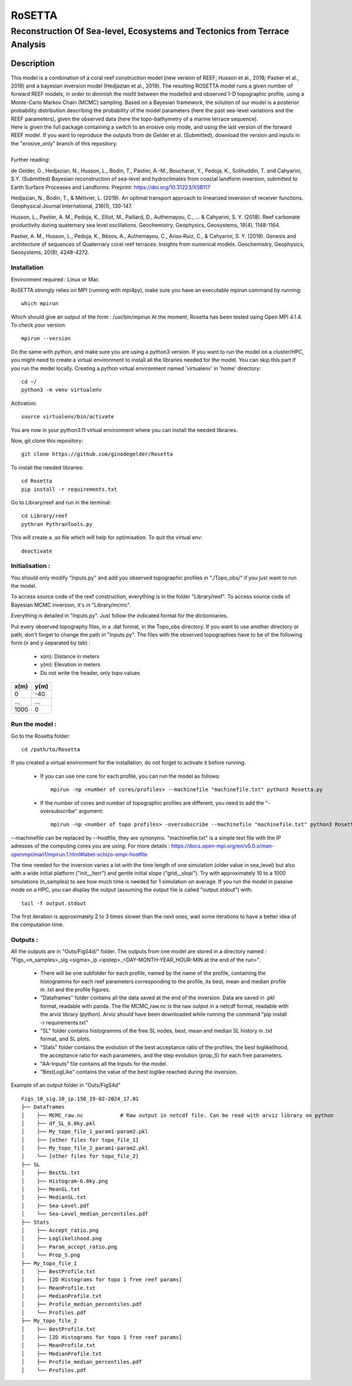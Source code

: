 =============
RoSETTA
=============
-----------------------------------------------
Reconstruction Of Sea-level, Ecosystems and Tectonics from Terrace Analysis
-----------------------------------------------

Description
===========

| This model is a combination of a coral reef construction model (new version of REEF; Husson et al., 2018; Pastier et al., 2019) and a bayesian inversion model (Hedjazian et al., 2019). The resulting ROSETTA model runs a given number of forward REEF models, in order to diminish the misfit between the modelled and observed 1-D topographic profile, using a Monte-Carlo Markov Chain (MCMC) sampling. Based on a Bayesian framework, the solution of our model is a posterior probability distribution describing the probability of the model parameters (here the past sea-level variations and the REEF parameters), given the observed data (here the topo-bathymetry of a marine terrace sequence).
| Here is given the full package containing a switch to an erosive only mode, and using the last version of the forward REEF model. If you want to reproduce the outputs from de Gelder et al. (Submitted), download the version and inputs in the "erosive_only" branch of this repository.
|
| Further reading:

de Gelder, G., Hedjazian, N., Husson, L., Bodin, T., Pastier, A.-M., Boucharat, Y., Pedoja, K., Solihuddin, T. and Cahyarini, S.Y. (Submitted) Bayesian reconstruction of sea-level and hydroclimates from coastal landform inversion, submitted to Earth Surface Processes and Landforms. Preprint: https://doi.org/10.31223/X5B117

Hedjazian, N., Bodin, T., & Métivier, L. (2019). An optimal transport approach to linearized inversion of receiver functions. Geophysical Journal International, 216(1), 130-147.

Husson, L., Pastier, A. M., Pedoja, K., Elliot, M., Paillard, D., Authemayou, C., ... & Cahyarini, S. Y. (2018). Reef carbonate productivity during quaternary sea level oscillations. Geochemistry, Geophysics, Geosystems, 19(4), 1148-1164.

Pastier, A. M., Husson, L., Pedoja, K., Bézos, A., Authemayou, C., Arias‐Ruiz, C., & Cahyarini, S. Y. (2019). Genesis and architecture of sequences of Quaternary coral reef terraces: Insights from numerical models. Geochemistry, Geophysics, Geosystems, 20(8), 4248-4272.

Installation 
------------

Environment required : Linux or Mac

RoSETTA strongly relies on MPI (running with mpi4py), make sure you have an executable mpirun command by running::

	which mpirun

Which should give an output of the form : /usr/bin/mpirun
At the moment, Rosetta has been tested using Open MPI 4.1.4. To check your version::

	mpirun --version

Do the same with python, and make sure you are using a python3 version.
If you want to run the model on a cluster/HPC, you might need to create a virtual environment to install all the libraries needed for the model. You can skip this part if you run the model locally.
Creating a python virtual environment named 'virtualenv' in 'home' directory::

        cd ~/
	python3 -m venv virtualenv

Activation::

        source virtualenv/bin/activate

You are now in your python3.11 virtual environment where you can install the needed libraries.

Now, git clone this repository::

	git clone https://github.com/ginodegelder/Rosetta

To install the needed libraries::

	cd Rosetta
        pip install -r requirements.txt

Go to Library/reef and run in the terminal::

	cd Library/reef
	pythran PythranTools.py

This will create a .so file which will help for optimisation.
To quit the virtual env::
        
        deactivate

Initialisation :
----------------

You should only modify "Inputs.py" and add you observed topographic profiles in "./Topo_obs/" if you just want to run the model. 

To access source code of the reef construction, everything is in the folder "Library/reef". 
To access source code of Bayesian MCMC inversion, it's in "Library/mcmc".

Everything is detailed in "Inputs.py". Just follow the indicated format for the dictionnaries.

Put every observed topography files, in a .dat format, in the Topo_obs directory. If you want to use another directory or path, don't forget to change the path in "Inputs.py".
The files with the observed topographies have to be of the following form (x and y separated by tab) :

   - x(m): Distance in meters
   - y(m): Elevation in meters
   - Do not write the header, only topo values

+------+------+
| x(m) | y(m) |
+======+======+
| 0    | -40  |
+------+------+
| ...  | ...  |
+------+------+
| 1000 | 0    |
+------+------+


Run the model :
---------------

Go to the Rosetta folder::

	cd /path/to/Rosetta

If you created a virtual environment for the installation, do not forget to activate it before running.

 - If you can use one core for each profile, you can run the model as follows::

        mpirun -np <number of cores/profiles> --machinefile "machinefile.txt" python3 Rosetta.py

 - If the number of cores and number of topographic profiles are different, you need to add the "-oversubscribe" argument::

        mpirun -np <number of topo profiles> -oversubscribe --machinefile "machinefile.txt" python3 Rosetta.py

--machinefile can be replaced by --hostfile, they are synonyms. "machinefile.txt" is a simple text file with the IP adresses of the computing cores you are using. For more details : https://docs.open-mpi.org/en/v5.0.x/man-openmpi/man1/mpirun.1.html#label-schizo-ompi-hostfile

The time needed for the inversion varies a lot with the time length of one simulation (older value in sea_level) but also with a wide initial platform ("init__lterr") and gentle initial slope ("grid__slopi"). Try with approximately 10 to a 1000 simulations (n_samples) to see how much time is needed for 1 simulation on average.
If you run the model in passive mode on a HPC, you can display the output (assuming the output file is called "output.stdout") with::

	tail -f output.stdout

The first iteration is approximately 2 to 3 times slower than the next ones, wait some iterations to have a better idea of the computation time. 

Outputs :
---------

All the outputs are in "Outs/FigS4d/" folder.
The outputs from one model are stored in a directory named : "Figs_<n_samples>_sig.<sigma>_ip.<ipstep>_<DAY-MONTH-YEAR_HOUR-MIN at the end of the run>".
 - There will be one subfolder for each profile, named by the name of the profile, containing the histogramms for each reef parameters corresponding to the profile, its best, mean and median profile in .txt and the profile figures. 
 - "Dataframes" folder contains all the data saved at the end of the inversion. Data are saved in .pkl format, readable with panda. The file MCMC_raw.nc is the raw output in a netcdf format, readable with the arviz library (python). Arviz should have been downloaded while running the command "pip install -r requirements.txt"
 - "SL" folder contains histogramms of the free SL nodes, best, mean and median SL history in .txt format, and SL plots.
 - "Stats" folder contains the evolution of the best acceptance ratio of the profiles, the best loglikelihood, the acceptance ratio for each parameters, and the step evolution (prop_S) for each free parameters. 
 - "AA-Inputs" file contains all the Inputs for the model.
 - "BestLogLike" contains the value of the best loglike reached during the inversion.

Example of an output folder in "Outs/FigS4d"

::

    Figs_10_sig.10_ip.150_19-02-2024_17.01
    ├── Dataframes
    │    ├── MCMC_raw.nc            # Raw output in netcdf file. Can be read with arviz library on python
    │    ├── df_SL_6.0ky.pkl
    │    ├── My_topo_file_1_param1-param2.pkl
    │    ├── [other files for topo_file_1]
    │    ├── My_topo_file_2_param1-param2.pkl
    │    └── [other files for topo_file_2]
    ├── SL
    │    ├── BestSL.txt
    │    ├── Histogram-6.0ky.png
    │    ├── MeanSL.txt
    │    ├── MedianSL.txt
    │    ├── Sea-Level.pdf
    │    └── Sea-Level_median_percentiles.pdf
    ├── Stats
    │    ├── Accept_ratio.png
    │    ├── Loglikelihood.png
    │    ├── Param_accept_ratio.png
    │    └── Prop_S.png
    ├── My_topo_file_1
    │    ├── BestProfile.txt
    │    ├── [2D Histograms for topo 1 free reef params]
    │    ├── MeanProfile.txt
    │    ├── MedianProfile.txt
    │    ├── Profile_median_percentiles.pdf
    │    └── Profiles.pdf
    ├── My_topo_file_2
    │    ├── BestProfile.txt
    │    ├── [2D Histograms for topo 1 free reef params]
    │    ├── MeanProfile.txt
    │    ├── MedianProfile.txt
    │    ├── Profile_median_percentiles.pdf
    │    └── Profiles.pdf
